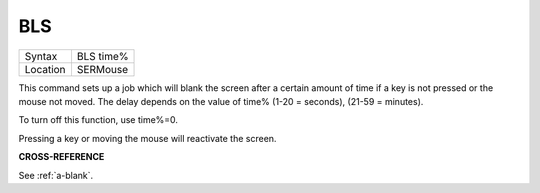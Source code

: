 ..  _bls:

BLS
===

+----------+-------------------------------------------------------------------+
| Syntax   |  BLS time%                                                        |
+----------+-------------------------------------------------------------------+
| Location |  SERMouse                                                         |
+----------+-------------------------------------------------------------------+

This command sets up a job which will blank the screen after a certain
amount of time if a key is not pressed or the mouse not moved. The delay
depends on the value of time% (1-20 = seconds), (21-59 = minutes).

To turn off this function, use time%=0.

Pressing a key or moving the mouse will reactivate the screen.


**CROSS-REFERENCE**

See :ref:`a-blank`.

